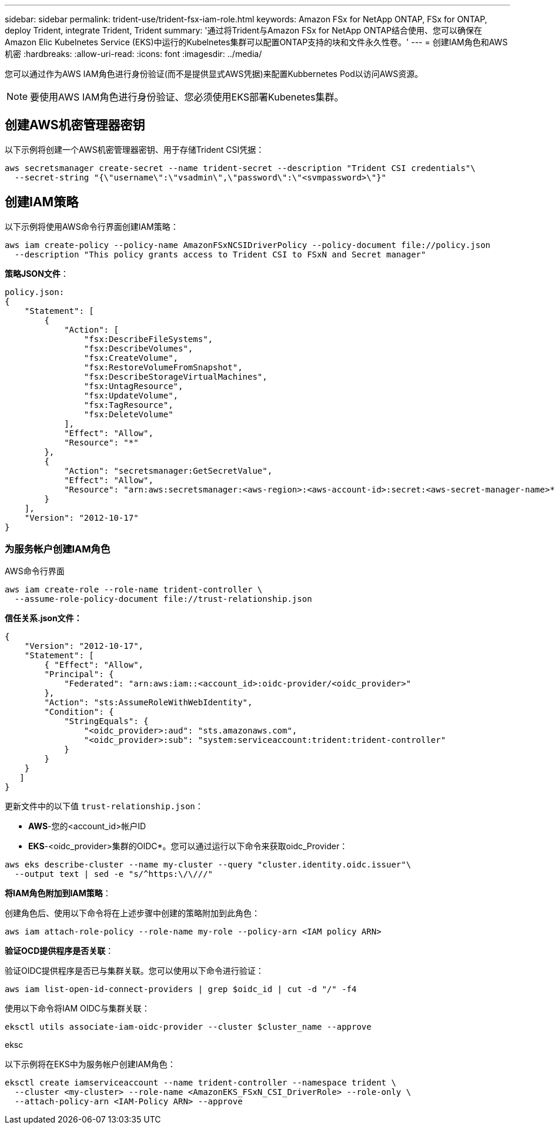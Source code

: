 ---
sidebar: sidebar 
permalink: trident-use/trident-fsx-iam-role.html 
keywords: Amazon FSx for NetApp ONTAP, FSx for ONTAP, deploy Trident, integrate Trident, Trident 
summary: '通过将Trident与Amazon FSx for NetApp ONTAP结合使用、您可以确保在Amazon Elic Kubelnetes Service (EKS)中运行的Kubelnetes集群可以配置ONTAP支持的块和文件永久性卷。' 
---
= 创建IAM角色和AWS机密
:hardbreaks:
:allow-uri-read: 
:icons: font
:imagesdir: ../media/


[role="lead"]
您可以通过作为AWS IAM角色进行身份验证(而不是提供显式AWS凭据)来配置Kubbernetes Pod以访问AWS资源。


NOTE: 要使用AWS IAM角色进行身份验证、您必须使用EKS部署Kubenetes集群。



== 创建AWS机密管理器密钥

以下示例将创建一个AWS机密管理器密钥、用于存储Trident CSI凭据：

[listing]
----
aws secretsmanager create-secret --name trident-secret --description "Trident CSI credentials"\
  --secret-string "{\"username\":\"vsadmin\",\"password\":\"<svmpassword>\"}"
----


== 创建IAM策略

以下示例将使用AWS命令行界面创建IAM策略：

[listing]
----
aws iam create-policy --policy-name AmazonFSxNCSIDriverPolicy --policy-document file://policy.json
  --description "This policy grants access to Trident CSI to FSxN and Secret manager"
----
*策略JSON文件*：

[listing]
----
policy.json:
{
    "Statement": [
        {
            "Action": [
                "fsx:DescribeFileSystems",
                "fsx:DescribeVolumes",
                "fsx:CreateVolume",
                "fsx:RestoreVolumeFromSnapshot",
                "fsx:DescribeStorageVirtualMachines",
                "fsx:UntagResource",
                "fsx:UpdateVolume",
                "fsx:TagResource",
                "fsx:DeleteVolume"
            ],
            "Effect": "Allow",
            "Resource": "*"
        },
        {
            "Action": "secretsmanager:GetSecretValue",
            "Effect": "Allow",
            "Resource": "arn:aws:secretsmanager:<aws-region>:<aws-account-id>:secret:<aws-secret-manager-name>*"
        }
    ],
    "Version": "2012-10-17"
}
----


=== 为服务帐户创建IAM角色

[role="tabbed-block"]
====
.AWS命令行界面
--
[listing]
----
aws iam create-role --role-name trident-controller \
  --assume-role-policy-document file://trust-relationship.json
----
*信任关系.json文件：*

[listing]
----
{
    "Version": "2012-10-17",
    "Statement": [
        { "Effect": "Allow",
        "Principal": {
            "Federated": "arn:aws:iam::<account_id>:oidc-provider/<oidc_provider>"
        },
        "Action": "sts:AssumeRoleWithWebIdentity",
        "Condition": {
            "StringEquals": {
                "<oidc_provider>:aud": "sts.amazonaws.com",
                "<oidc_provider>:sub": "system:serviceaccount:trident:trident-controller"
            }
        }
    }
   ]
}
----
更新文件中的以下值 `trust-relationship.json`：

* *AWS*-您的<account_id>帐户ID
* *EKS*-<oidc_provider>集群的OIDC*。您可以通过运行以下命令来获取oidc_Provider：


[listing]
----
aws eks describe-cluster --name my-cluster --query "cluster.identity.oidc.issuer"\
  --output text | sed -e "s/^https:\/\///"
----
*将IAM角色附加到IAM策略*：

创建角色后、使用以下命令将在上述步骤中创建的策略附加到此角色：

[listing]
----
aws iam attach-role-policy --role-name my-role --policy-arn <IAM policy ARN>
----
*验证OCD提供程序是否关联*：

验证OIDC提供程序是否已与集群关联。您可以使用以下命令进行验证：

[listing]
----
aws iam list-open-id-connect-providers | grep $oidc_id | cut -d "/" -f4
----
使用以下命令将IAM OIDC与集群关联：

[listing]
----
eksctl utils associate-iam-oidc-provider --cluster $cluster_name --approve
----
--
.eksc
--
以下示例将在EKS中为服务帐户创建IAM角色：

[listing]
----
eksctl create iamserviceaccount --name trident-controller --namespace trident \
  --cluster <my-cluster> --role-name <AmazonEKS_FSxN_CSI_DriverRole> --role-only \
  --attach-policy-arn <IAM-Policy ARN> --approve
----
--
====